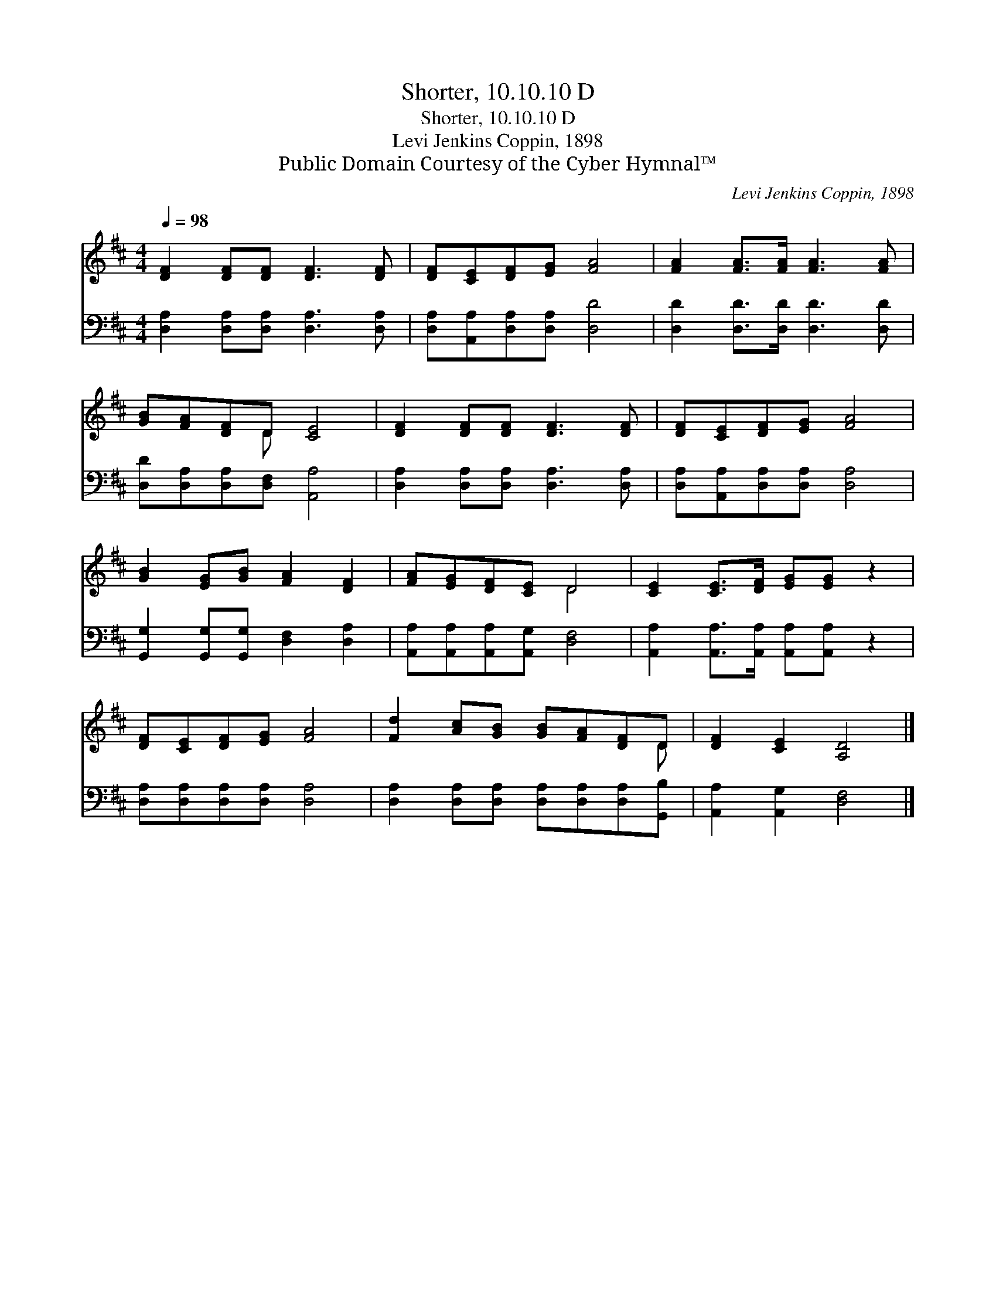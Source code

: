 X:1
T:Shorter, 10.10.10 D
T:Shorter, 10.10.10 D
T:Levi Jenkins Coppin, 1898
T:Public Domain Courtesy of the Cyber Hymnal™
C:Levi Jenkins Coppin, 1898
Z:Public Domain
Z:Courtesy of the Cyber Hymnal™
%%score ( 1 2 ) 3
L:1/8
Q:1/4=98
M:4/4
K:D
V:1 treble 
V:2 treble 
V:3 bass 
V:1
 [DF]2 [DF][DF] [DF]3 [DF] | [DF][CE][DF][EG] [FA]4 | [FA]2 [FA]>[FA] [FA]3 [FA] | %3
 [GB][FA][DF]D [CE]4 | [DF]2 [DF][DF] [DF]3 [DF] | [DF][CE][DF][EG] [FA]4 | %6
 [GB]2 [EG][GB] [FA]2 [DF]2 | [FA][EG][DF][CE] D4 | [CE]2 [CE]>[DF] [EG][EG] z2 | %9
 [DF][CE][DF][EG] [FA]4 | [Fd]2 [Ac][GB] [GB][FA][DF]D | [DF]2 [CE]2 [A,D]4 |] %12
V:2
 x8 | x8 | x8 | x3 D x4 | x8 | x8 | x8 | x4 D4 | x8 | x8 | x7 D | x8 |] %12
V:3
 [D,A,]2 [D,A,][D,A,] [D,A,]3 [D,A,] | [D,A,][A,,A,][D,A,][D,A,] [D,D]4 | %2
 [D,D]2 [D,D]>[D,D] [D,D]3 [D,D] | [D,D][D,A,][D,A,][D,F,] [A,,A,]4 | %4
 [D,A,]2 [D,A,][D,A,] [D,A,]3 [D,A,] | [D,A,][A,,A,][D,A,][D,A,] [D,A,]4 | %6
 [G,,G,]2 [G,,G,][G,,G,] [D,F,]2 [D,A,]2 | [A,,A,][A,,A,][A,,A,][A,,G,] [D,F,]4 | %8
 [A,,A,]2 [A,,A,]>[A,,A,] [A,,A,][A,,A,] z2 | [D,A,][D,A,][D,A,][D,A,] [D,A,]4 | %10
 [D,A,]2 [D,A,][D,A,] [D,A,][D,A,][D,A,][G,,B,] | [A,,A,]2 [A,,G,]2 [D,F,]4 |] %12

